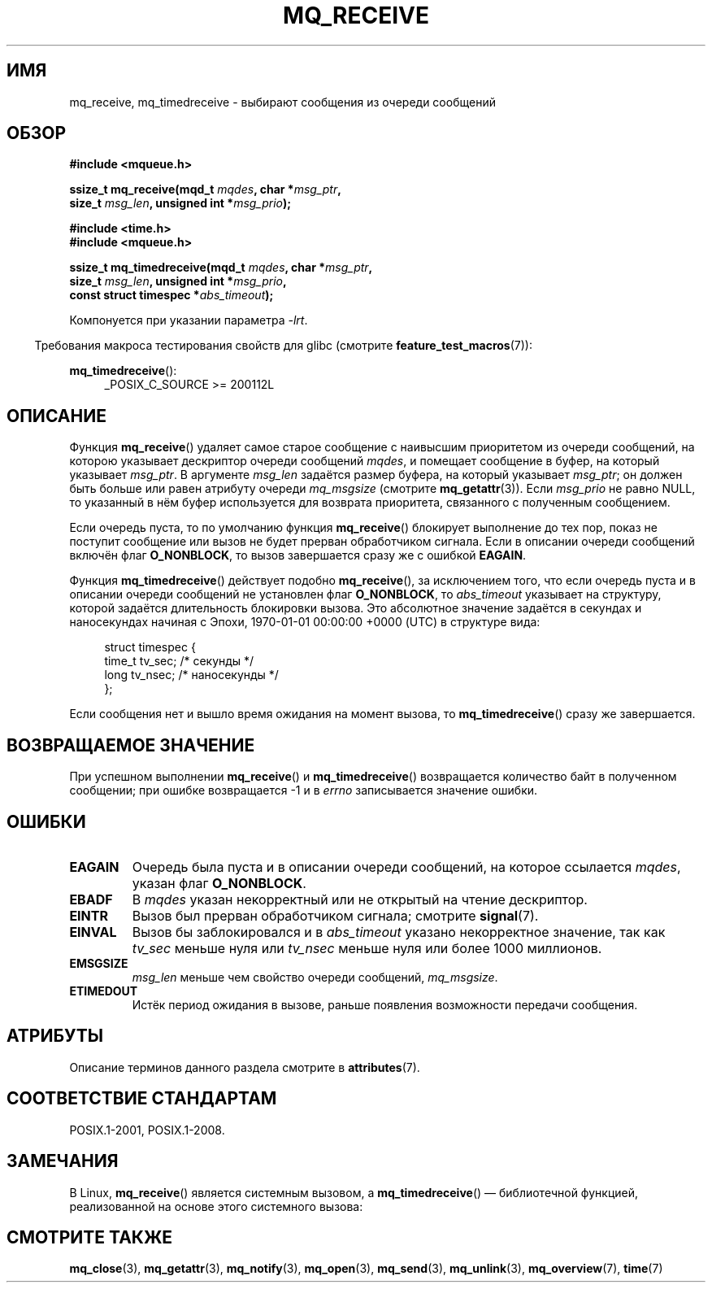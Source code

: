 .\" -*- mode: troff; coding: UTF-8 -*-
'\" t
.\" Copyright (C) 2006 Michael Kerrisk <mtk.manpages@gmail.com>
.\"
.\" %%%LICENSE_START(VERBATIM)
.\" Permission is granted to make and distribute verbatim copies of this
.\" manual provided the copyright notice and this permission notice are
.\" preserved on all copies.
.\"
.\" Permission is granted to copy and distribute modified versions of this
.\" manual under the conditions for verbatim copying, provided that the
.\" entire resulting derived work is distributed under the terms of a
.\" permission notice identical to this one.
.\"
.\" Since the Linux kernel and libraries are constantly changing, this
.\" manual page may be incorrect or out-of-date.  The author(s) assume no
.\" responsibility for errors or omissions, or for damages resulting from
.\" the use of the information contained herein.  The author(s) may not
.\" have taken the same level of care in the production of this manual,
.\" which is licensed free of charge, as they might when working
.\" professionally.
.\"
.\" Formatted or processed versions of this manual, if unaccompanied by
.\" the source, must acknowledge the copyright and authors of this work.
.\" %%%LICENSE_END
.\"
.\"*******************************************************************
.\"
.\" This file was generated with po4a. Translate the source file.
.\"
.\"*******************************************************************
.TH MQ_RECEIVE 3 2017\-09\-15 Linux "Руководство программиста Linux"
.SH ИМЯ
mq_receive, mq_timedreceive \- выбирают сообщения из очереди сообщений
.SH ОБЗОР
.nf
\fB#include <mqueue.h>\fP
.PP
\fBssize_t mq_receive(mqd_t \fP\fImqdes\fP\fB, char *\fP\fImsg_ptr\fP\fB,\fP
\fB                   size_t \fP\fImsg_len\fP\fB, unsigned int *\fP\fImsg_prio\fP\fB);\fP
.PP
\fB#include <time.h>\fP
\fB#include <mqueue.h>\fP
.PP
\fBssize_t mq_timedreceive(mqd_t \fP\fImqdes\fP\fB, char *\fP\fImsg_ptr\fP\fB,\fP
\fB                   size_t \fP\fImsg_len\fP\fB, unsigned int *\fP\fImsg_prio\fP\fB,\fP
\fB                   const struct timespec *\fP\fIabs_timeout\fP\fB);\fP
.fi
.PP
Компонуется при указании параметра \fI\-lrt\fP.
.PP
.ad l
.in -4n
Требования макроса тестирования свойств для glibc (смотрите
\fBfeature_test_macros\fP(7)):
.in
.PP
\fBmq_timedreceive\fP():
.RS 4
_POSIX_C_SOURCE\ >=\ 200112L
.RE
.ad
.SH ОПИСАНИЕ
Функция \fBmq_receive\fP() удаляет самое старое сообщение с наивысшим
приоритетом из очереди сообщений, на которою указывает дескриптор очереди
сообщений \fImqdes\fP, и помещает сообщение в буфер, на который указывает
\fImsg_ptr\fP. В аргументе \fImsg_len\fP задаётся размер буфера, на который
указывает \fImsg_ptr\fP; он должен быть больше или равен  атрибуту очереди
\fImq_msgsize\fP (смотрите \fBmq_getattr\fP(3)). Если \fImsg_prio\fP не равно NULL,
то указанный в нём буфер используется для возврата приоритета, связанного с
полученным сообщением.
.PP
Если очередь пуста, то по умолчанию функция \fBmq_receive\fP() блокирует
выполнение до тех пор, показ не поступит сообщение или вызов не будет
прерван обработчиком сигнала. Если в описании очереди сообщений включён флаг
\fBO_NONBLOCK\fP, то вызов завершается сразу же с ошибкой \fBEAGAIN\fP.
.PP
Функция \fBmq_timedreceive\fP() действует подобно \fBmq_receive\fP(), за
исключением того, что если  очередь пуста и в описании очереди сообщений не
установлен флаг \fBO_NONBLOCK\fP, то \fIabs_timeout\fP указывает на структуру,
которой задаётся длительность блокировки вызова. Это абсолютное значение
задаётся в секундах и наносекундах начиная с Эпохи, 1970\-01\-01 00:00:00
+0000 (UTC) в структуре вида:
.PP
.in +4n
.EX
struct timespec {
    time_t tv_sec;        /* секунды */
    long   tv_nsec;       /* наносекунды */
};
.EE
.in
.PP
Если сообщения нет и вышло время ожидания на момент вызова, то
\fBmq_timedreceive\fP() сразу же завершается.
.SH "ВОЗВРАЩАЕМОЕ ЗНАЧЕНИЕ"
При успешном выполнении \fBmq_receive\fP() и \fBmq_timedreceive\fP()  возвращается
количество байт в полученном сообщении; при ошибке возвращается \-1 и в
\fIerrno\fP записывается значение ошибки.
.SH ОШИБКИ
.TP 
\fBEAGAIN\fP
Очередь была пуста и в описании очереди сообщений, на которое ссылается
\fImqdes\fP, указан флаг \fBO_NONBLOCK\fP.
.TP 
\fBEBADF\fP
В \fImqdes\fP указан некорректный или не открытый на чтение дескриптор.
.TP 
\fBEINTR\fP
Вызов был прерван обработчиком сигнала; смотрите \fBsignal\fP(7).
.TP 
\fBEINVAL\fP
Вызов бы заблокировался и в \fIabs_timeout\fP указано некорректное значение,
так как \fItv_sec\fP меньше нуля или \fItv_nsec\fP меньше нуля или более 1000
миллионов.
.TP 
\fBEMSGSIZE\fP
\fImsg_len\fP меньше чем свойство очереди сообщений, \fImq_msgsize\fP.
.TP 
\fBETIMEDOUT\fP
Истёк период ожидания в вызове, раньше появления возможности передачи
сообщения.
.SH АТРИБУТЫ
Описание терминов данного раздела смотрите в \fBattributes\fP(7).
.TS
allbox;
lbw31 lb lb
l l l.
Интерфейс	Атрибут	Значение
T{
\fBmq_receive\fP(),
\fBmq_timedreceive\fP()
T}	Безвредность в нитях	MT\-Safe
.TE
.SH "СООТВЕТСТВИЕ СТАНДАРТАМ"
POSIX.1\-2001, POSIX.1\-2008.
.SH ЗАМЕЧАНИЯ
В Linux, \fBmq_receive\fP() является системным вызовом, а \fBmq_timedreceive\fP()
— библиотечной функцией, реализованной на основе этого системного вызова:
.SH "СМОТРИТЕ ТАКЖЕ"
\fBmq_close\fP(3), \fBmq_getattr\fP(3), \fBmq_notify\fP(3), \fBmq_open\fP(3),
\fBmq_send\fP(3), \fBmq_unlink\fP(3), \fBmq_overview\fP(7), \fBtime\fP(7)
